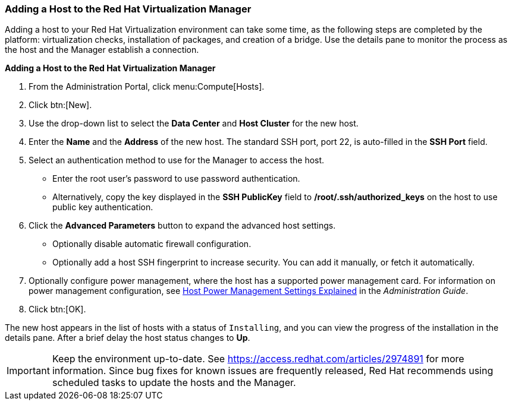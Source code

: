 [[Adding_a_host_to_the_Manager]]
=== Adding a Host to the Red Hat Virtualization Manager

Adding a host to your Red Hat Virtualization environment can take some time, as the following steps are completed by the platform: virtualization checks, installation of packages, and creation of a bridge. Use the details pane to monitor the process as the host and the Manager establish a connection.

*Adding a Host to the Red Hat Virtualization Manager*

. From the Administration Portal, click menu:Compute[Hosts].
. Click btn:[New].
. Use the drop-down list to select the *Data Center* and *Host Cluster* for the new host.
. Enter the *Name* and the *Address* of the new host. The standard SSH port, port 22, is auto-filled in the *SSH Port* field.
. Select an authentication method to use for the Manager to access the host.
* Enter the root user's password to use password authentication.
* Alternatively, copy the key displayed in the *SSH PublicKey* field to */root/.ssh/authorized_keys* on the host to use public key authentication.
. Click the *Advanced Parameters* button to expand the advanced host settings.
* Optionally disable automatic firewall configuration.
* Optionally add a host SSH fingerprint to increase security. You can add it manually, or fetch it automatically.
. Optionally configure power management, where the host has a supported power management card. For information on power management configuration, see link:https://access.redhat.com/documentation/en-us/red_hat_virtualization/4.2/html-single/administration_guide/#Host_Power_Management_settings_explained[Host Power Management Settings Explained] in the _Administration Guide_.
. Click btn:[OK].

The new host appears in the list of hosts with a status of `Installing`, and you can view the progress of the installation in the details pane. After a brief delay the host status changes to *Up*.

[IMPORTANT]
====
Keep the environment up-to-date. See link:https://access.redhat.com/articles/2974891[] for more information. Since bug fixes for known issues are frequently released, Red Hat recommends using scheduled tasks to update the hosts and the Manager.
====



